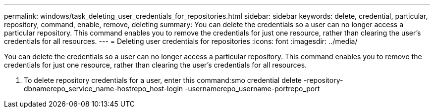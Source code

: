 ---
permalink: windows/task_deleting_user_credentials_for_repositories.html
sidebar: sidebar
keywords: delete, credential, particular, repository, command, enable, remove, deleting
summary: You can delete the credentials so a user can no longer access a particular repository. This command enables you to remove the credentials for just one resource, rather than clearing the user’s credentials for all resources.
---
= Deleting user credentials for repositories
:icons: font
:imagesdir: ../media/

[.lead]
You can delete the credentials so a user can no longer access a particular repository. This command enables you to remove the credentials for just one resource, rather than clearing the user's credentials for all resources.

. To delete repository credentials for a user, enter this command:smo credential delete -repository-dbnamerepo_service_name-hostrepo_host-login -usernamerepo_username-portrepo_port
